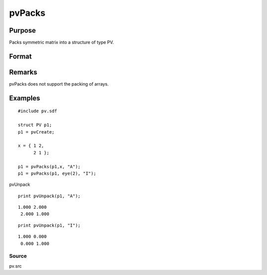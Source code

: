 
pvPacks
==============================================

Purpose
----------------

Packs symmetric matrix into a structure of type PV.

Format
----------------
.. function:: pvPacks(p1, x, nm)

    :param p1: 
    :type p1: an instance of structure of type PV

    :param x: 
    :type x: MxM symmetric matrix

    :param nm: matrix name.
    :type nm: string

    :returns: p1 (*TODO*), an instance of structure of type PV.

Remarks
-------

pvPacks does not support the packing of arrays.


Examples
----------------

::

    #include pv.sdf
     
    struct PV p1;
    p1 = pvCreate;
     
    x = { 1 2,
          2 1 };
     
    p1 = pvPacks(p1,x, "A");
    p1 = pvPacks(p1, eye(2), "I");

pvUnpack

::

    print pvUnpack(p1, "A");

::

    1.000 2.000
     2.000 1.000

::

    print pvUnpack(p1, "I");

::

    1.000 0.000
     0.000 1.000

Source
++++++

pv.src

.. seealso:: Functions :func:`pvPacksm`, :func:`pvUnpack`
